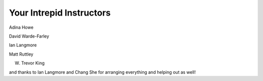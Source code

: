 Your Intrepid Instructors
=========================

Adina Howe 

David Warde-Farley

Ian Langmore

Matt Ruttley

W. Trevor King

and thanks to Ian Langmore and Chang She for arranging everything and helping out as well!
